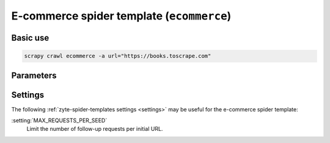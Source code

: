.. _e-commerce:

==========================================
E-commerce spider template (``ecommerce``)
==========================================

Basic use
=========

.. code-block:: shell

    scrapy crawl ecommerce -a url="https://books.toscrape.com"

Parameters
==========

.. autopydantic_model:: zyte_spider_templates.spiders.ecommerce.EcommerceSpiderParams
    :inherited-members: BaseModel
    :exclude-members: model_computed_fields, single_input

Settings
========

The following :ref:`zyte-spider-templates settings <settings>` may be useful
for the e-commerce spider template:

:setting:`MAX_REQUESTS_PER_SEED`
    Limit the number of follow-up requests per initial URL.
